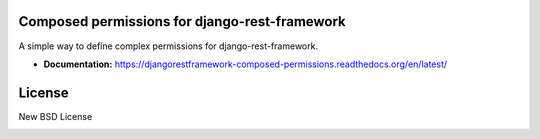 Composed permissions for django-rest-framework
----------------------------------------------

A simple way to define complex permissions for django-rest-framework.

- **Documentation:** https://djangorestframework-composed-permissions.readthedocs.org/en/latest/

License
-------

New BSD License


.. image:: https://d2weczhvl823v0.cloudfront.net/niwibe/djangorestframework-composed-permissions/trend.png
   :alt: Bitdeli badge
   :target: https://bitdeli.com/free

